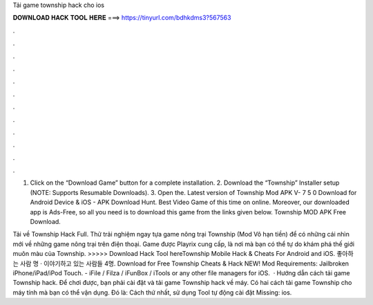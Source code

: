 Tải game township hack cho ios



𝐃𝐎𝐖𝐍𝐋𝐎𝐀𝐃 𝐇𝐀𝐂𝐊 𝐓𝐎𝐎𝐋 𝐇𝐄𝐑𝐄 ===> https://tinyurl.com/bdhkdms3?567563



.



.



.



.



.



.



.



.



.



.



.



.

1. Click on the “Download Game” button for a complete installation. 2. Download the “Township” Installer setup (NOTE: Supports Resumable Downloads). 3. Open the. Latest version of Township Mod APK V- 7 5 0 Download for Android Device & iOS - APK Download Hunt. Best Video Game of this time on online. Moreover, our downloaded app is Ads-Free, so all you need is to download this game from the links given below. Township MOD APK Free Download.

Tải về Township Hack Full. Thử trải nghiệm ngay tựa game nông trại Township (Mod Vô hạn tiền) để có những cái nhìn mới về những game nông trại trên điện thoại. Game được Playrix cung cấp, là nơi mà bạn có thể tự do khám phá thế giới muôn màu của Township. >>>>> Download Hack Tool hereTownship Mobile Hack & Cheats For Android and iOS. 좋아하는 사람 명 · 이야기하고 있는 사람들 4명. Download for Free Township Cheats & Hack NEW! Mod Requirements: Jailbroken iPhone/iPad/iPod Touch. - iFile / Filza / iFunBox / iTools or any other file managers for iOS.  · Hướng dẫn cách tải game Township hack. Để chơi được, bạn phải cài đặt và tải game Township hack về máy. Có hai cách tải game Township cho máy tính mà bạn có thể vận dụng. Đó là: Cách thứ nhất, sử dụng Tool tự động cài đặt Missing: ios.
